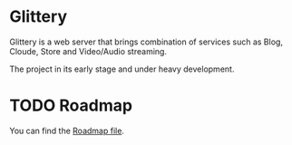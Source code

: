 * Glittery
  Glittery is a web server that brings combination of services such as Blog, Cloude, Store and Video/Audio streaming.
  
  The project in its early stage and under heavy development.

* TODO Roadmap
  You can find the [[./plans/roadmap.org][Roadmap file]].
